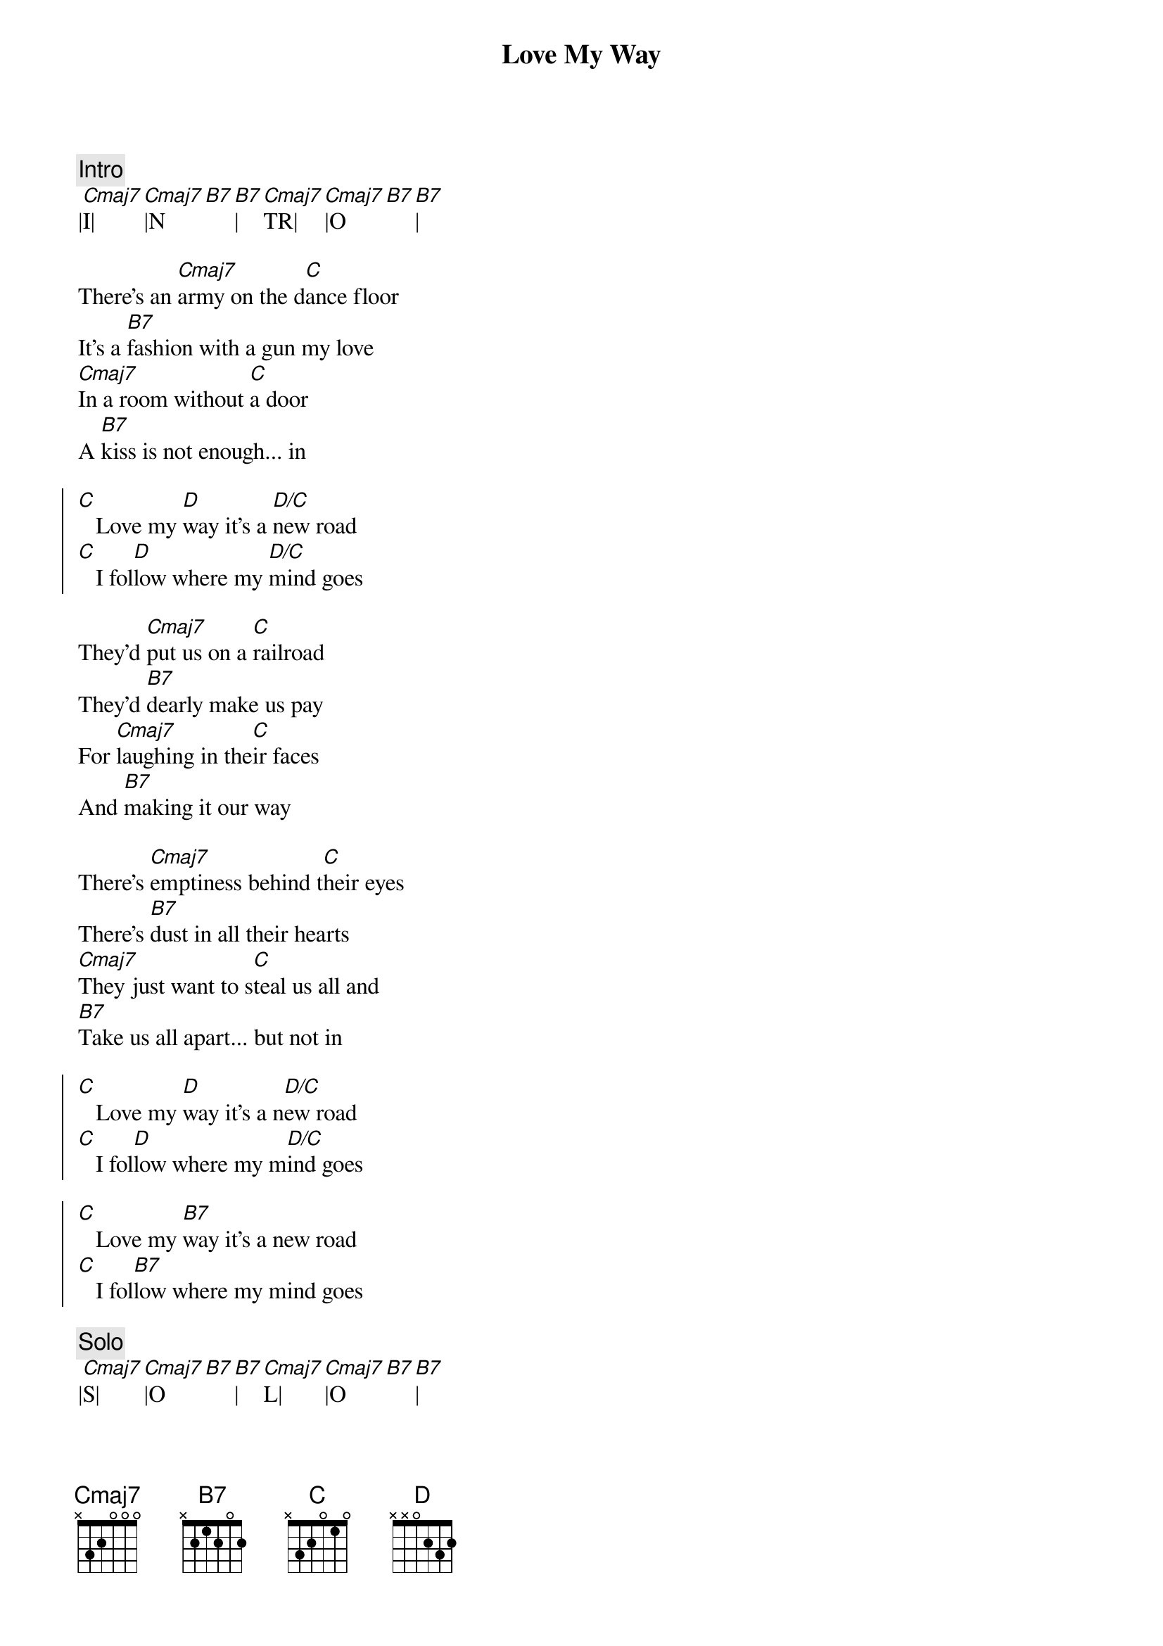 {title: Love My Way}
{artist: Psychelic Furs}
{key: C}
{tempo: 129}

{c:Intro}
|[Cmaj7]I|[Cmaj7]|N[B7][B7]|[Cmaj7]TR|[Cmaj7]|O[B7][B7]|

{sov}
There's an [Cmaj7]army on the d[C]ance floor
It's a [B7]fashion with a gun my love
[Cmaj7]In a room without [C]a door
A [B7]kiss is not enough... in
{eov}

{soc}
[C]   Love my [D]way it's a [D/C]new road
[C]   I fol[D]low where my [D/C]mind goes
{eoc}

{sov}
They'd [Cmaj7]put us on a [C]railroad
They'd [B7]dearly make us pay
For [Cmaj7]laughing in the[C]ir faces
And [B7]making it our way
{eov}

{sov}
There's [Cmaj7]emptiness behind t[C]heir eyes
There's [B7]dust in all their hearts
[Cmaj7]They just want to s[C]teal us all and
[B7]Take us all apart... but not in
{eov}

{soc}
[C]   Love my [D]way it's a n[D/C]ew road
[C]   I fol[D]low where my m[D/C]ind goes

[C]   Love my [B7]way it's a new road
[C]   I fol[B7]low where my mind goes
{eoc}

{c:Solo}
|[Cmaj7]S|[Cmaj7]|O[B7][B7]|[Cmaj7]L|[Cmaj7]|O[B7][B7]|

{soc}
[C]   Love my [D]way it's a [D/C]new road
[C]   I f[D]ollow where my [D/C]mind goes
{eoc}

{sov}
So [Cmaj7]swallow all your [C]tears my love
And [B7]put on your new face
[Cmaj7]You can never win[C]or lose if
[B7]You don't run the race
[Cmaj7]Yeah yeah yeah[C]yeah yeah
[B7]Yeah yeah yeah yeah yeah
{eov}

{c:Intro}
|[Cmaj7]O|[Cmaj7]|U[B7][B7]|[Cmaj7]TR|[Cmaj7]|O[B7][B7]|
